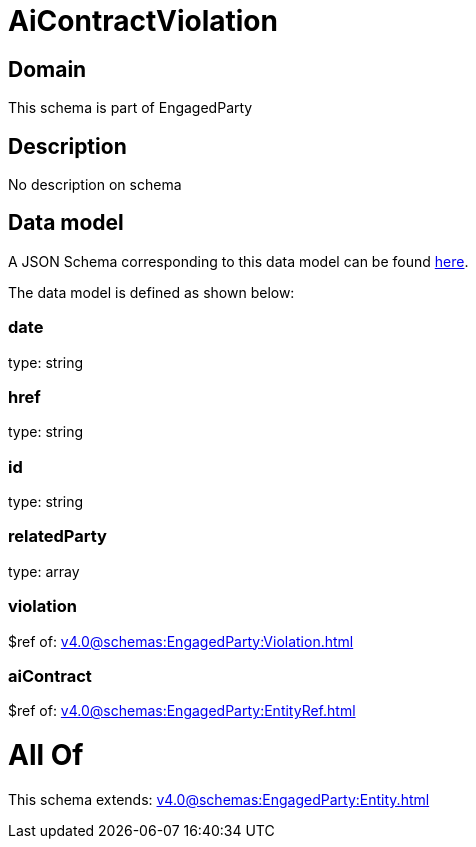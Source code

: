 = AiContractViolation

[#domain]
== Domain

This schema is part of EngagedParty

[#description]
== Description

No description on schema


[#data_model]
== Data model

A JSON Schema corresponding to this data model can be found https://tmforum.org[here].

The data model is defined as shown below:


=== date
type: string


=== href
type: string


=== id
type: string


=== relatedParty
type: array


=== violation
$ref of: xref:v4.0@schemas:EngagedParty:Violation.adoc[]


=== aiContract
$ref of: xref:v4.0@schemas:EngagedParty:EntityRef.adoc[]


= All Of 
This schema extends: xref:v4.0@schemas:EngagedParty:Entity.adoc[]
